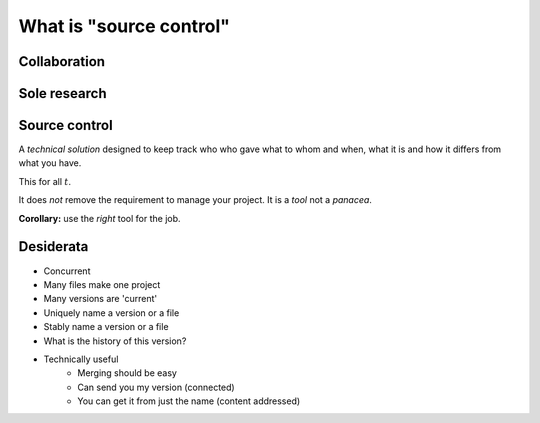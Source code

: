 What is "source control"
========================

Collaboration
-------------

.. notslides::
    Let's consider a typical workflow for a paper. I wonder if this'll sound familiar to you.

    Your paper consists of a draft of the words and a set of data. For the sake of argument we'll assume to former is in the
    shape of a Word document and the latter in the shape of a spreadsheet.  When it's all on your machine, in your head,
    it's OK.

    But you need to send the words to your supervisor or PI.

    And you need to send the data to that guy who's really good at making pretty plots.

    And you start fixing some bugs.

    Your supervisor emails you back a new document with some fixes which you start merging with your own work.

    The guy plotting the figures doesn't understand some things and so asks your supervisor for the paper draft. Your
    supervisor sends it but she sends a third version which contains some more fixes.

    Then the plotting guy emails your supervisor the data because she wants to check some things. But it's the data with the
    section not relevant to the data removed.

    And your supervisor can't reproduce your results.

    And so she emails you saying 'these words don't match these figures'. And you go 'where on Earth did these words and
    figures come from?'

    So you trace back. Asking who got what from whom. You try to reconstruct this network based on people saying 'I got this
    version of the document with the change to section 3 from here'.

    Ultimately you end up confused.

    Why does this happen?

.. digraph:: G

    subgraph cluster_you {
        label = "You";
        p1 [ label="Paper draft" ];
        d1 [ label="Data" ];
        p3 [ label="Paper draft 2" ];
        merging [ label="Paper draft 2 and a bit" ];
        WTF [ style=filled, fillcolor=pink, label="WTF is draft 3?\nWTF is this data?" ];
    }

    subgraph cluster_supervisor {
        label = "Supervisor";
        p2 [ label="Paper draft" ];
        p4 [ label="Paper draft 2" ];
        p6 [ label="Paper draft 3" ];
        d5 [ label="Data" ];
        "Conflict" [ style=filled, fillcolor=pink ];
    }

    subgraph cluster_bob {
        label = "Bob";
        d2 [ label="Data" ];
        d3 [ label="Fixed data" ];
        p5 [ label="Paper draft" ];
    }

    d1 -> d2 [ label="Email" ];
    d2 -> d3 [ label="Fixes" ];

    p1 -> p2 [ label="Email" ];

    p3 -> merging;
    p4 -> p6 [ label="Fixes" ];
    p6 -> p5 [ label="Email" ];
    p4 -> merging [ label="Email" ];

    p2 -> p4 [ label="Fixes" ];
    p4 -> p5 [ label="Email" ];

    p1 -> p3 [ label="Fix bugs" ];

    d3 -> d5 [ label="Email" ];

    d5 -> "Conflict";
    p6 -> "Conflict";

    "Conflict" -> WTF [ label="Data doesn't match draft 3" ];
    merging -> WTF;

Sole research
-------------

.. notslides::
    Now let's assume you're a sole researcher working on your own paper and don't need to pass things around. Your work
    consists of some data, some MATLAB scripts and a draft of a paper.

    You draft the paper, generate some plots and send it off to the journal.

    You carry on researching. Hacking the scripts, making some LaTeX notes, tweaking the data.

    It is accepted! But with corrections. You need to regenerate some plots. But what script did you use? What data? Do you
    even have the original paper version?

    You were clever though: you copied everything after submitting the paper to a directory with '-for-submission' appended
    to it. But then you remember: that version had a problem you corrected since submitting the paper. Where was that
    correction again?

    Ultimately you end up confused.

    Why does this happen?

    In the first example confusion happened because no-one knew the route through the network of emails that any one
    document took to get to them and hence had no idea whether anyone else had that exact same document. It also happened
    because the data was separated from the document which was supposed to describe it.

    In the second example confusion happened because there was no sense of `history` to the project. You had a coarse
    history divided into Before Corrections and After Dicking around but no record of what that dicking was or why you did
    it.

    In this talk I'm going to show you what `automated` solutions exist to the problem above. Obviously automated solutions
    are not the only solutions. Having a clear, documented workflow for paper editing with a designated 'contact person'
    would have helped in the first place. Keeping better notes about what you did would have helped in the second.

    Non-automated workflows work perfectly in the case of perfect people. Unfortunately people are rarely perfect. Computers
    aren't perfect either but they do excel and being boring, pedantic and officious. Exactly what you need if you're trying
    to record the progress of research.

.. digraph:: G

    subgraph cluster_you {
        label = "You";

        paper1 [ label="Paper v1" ];
        paper1b [ label="Paper v1 (fixed)" ];
        paper2 [ label="Paper v2" ];

        data1 [ label="Data v1" ];
        data2 [ label="Data v2" ];

        scripts1 [ label="Scripts v1" ]; 
        scripts2 [ label="Scripts v2" ]; 
        scripts3 [ label="Scripts v3" ]; 

        WTF [ 
            style=filled, fillcolor=pink,
            label="What version was this?\nWhat data did I use?\nWhat scripts did I use?"
        ];

        paper1 -> paper2;
        paper1 -> paper1b;
        data1 -> data2;
        scripts1 -> scripts2 -> scripts3;
        paper2 -> WTF [ style=invis ];
    }

    subgraph cluster_journal {
        label = "Journal";
        papersub [ label="Paper submission" ];
    }

    paper1 -> papersub [ label="Submit" ];
    papersub -> WTF [ label="Correct plots" ];

Source control
--------------

A *technical solution* designed to keep track who who gave what to whom and when, what it is and how it differs from what
you have.

This for all :math:`t`.

It does `not` remove the requirement to manage your project. It is a `tool` not a `panacea`.

**Corollary:** use the `right` tool for the job.

Desiderata
----------

* Concurrent
* Many files make one project
* Many versions are 'current'
* Uniquely name a version or a file
* Stably name a version or a file
* What is the history of this version?
* Technically useful
    * Merging should be easy
    * Can send you my version (connected)
    * You can get it from just the name (content addressed)

.. notslides::

    So, let's try to learn from these examples and outline a system that would be useful to us:

    * More than one person can work on a project at once. [Concurrent]

    * A project is more than a single file. A research project can consist of multiple files: paper drafts, datasets, MATLAB
      scripts, notes, etc. We want to track these as a single related set. [Many files]

    * More then one version of a project exists at once. Your PI might have a version, your plotting guy, the journal you're
      submitting to. In addition you want to keep multiple versions around: at the least a 'known good' and 'what I'm
      working on' version. [Many versions]

    * Can name a particular version. Often overlooked, I want to be able to uniquely refer to a particular version in an
      efficient way. [Names]

    * Is the name `I` call a file, the same as the name someone else calls it? [Stable names]

    * Can reconstruct the network. Given one version, I'd like to be able to reconstruct the network. Ideally I'd like to
      plot it. [History]

    In addition there are some things which might be convenient from a technical perspective.

    * Make it easy to merge projects. When you get the changes back from the PI and some new data from your technicians, can
      the computer help with the merging? [Merging]

    * Make it easy to send the versions around. [Connected]

    * Given a document name, make it possible to get every version of every document which lead to it. This makes backups
      trivial: simply send the name somewhere. [Content addressed]
